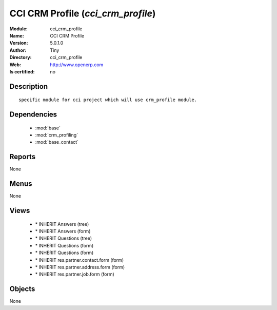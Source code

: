 
.. module:: cci_crm_profile
    :synopsis: CCI CRM Profile 
    :noindex:
.. 

.. raw:: html

    <link rel="stylesheet" href="../_static/hide_objects_in_sidebar.css" type="text/css" />

    <style>
      div.body p#module-cci_crm_profile {
        display: none;
      }
    </style>

CCI CRM Profile (*cci_crm_profile*)
===================================
:Module: cci_crm_profile
:Name: CCI CRM Profile
:Version: 5.0.1.0
:Author: Tiny
:Directory: cci_crm_profile
:Web: http://www.openerp.com
:Is certified: no

Description
-----------

::

  specific module for cci project which will use crm_profile module.

Dependencies
------------

 * :mod:`base`
 * :mod:`crm_profiling`
 * :mod:`base_contact`

Reports
-------

None


Menus
-------


None


Views
-----

 * \* INHERIT Answers (tree)
 * \* INHERIT Answers (form)
 * \* INHERIT Questions (tree)
 * \* INHERIT Questions (form)
 * \* INHERIT Questions (form)
 * \* INHERIT res.partner.contact.form (form)
 * \* INHERIT res.partner.address.form (form)
 * \* INHERIT res.partner.job.form (form)


Objects
-------

None
